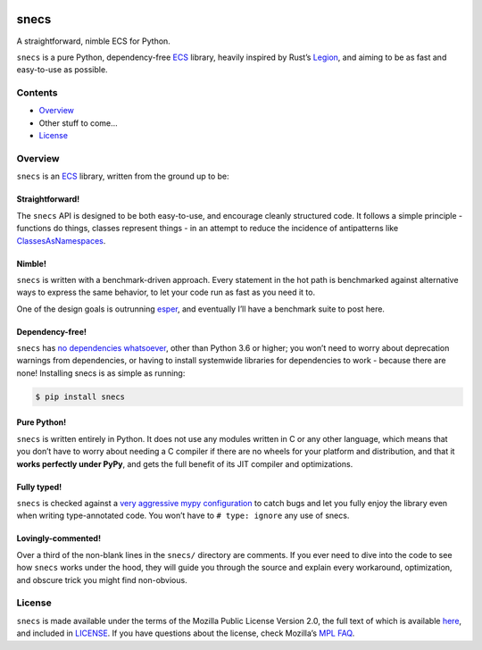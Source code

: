 .. image:: https://raw.githubusercontent.com/slavfox/snecs/master/docs/_static/snecs_logo.png
   :align: center
   :alt: snecs

=====
snecs
=====

A straightforward, nimble ECS for Python.

.. teaser-start
|PyPI badge| |PyVersion badge| |PyImplementation badge| |Black badge| |Mypy badge| |License badge|

``snecs`` is a pure Python, dependency-free
`ECS <https://en.wikipedia.org/wiki/Entity_component_system>`__ library,
heavily inspired by Rust’s
`Legion <https://github.com/TomGillen/legion>`__, and aiming to be as
fast and easy-to-use as possible.

.. teaser-end

Contents
========

-  `Overview <#overview>`__
-  Other stuff to come…
-  `License <#license>`__

Overview
========

``snecs`` is an
`ECS <https://en.wikipedia.org/wiki/Entity_component_system>`__ library,
written from the ground up to be:

Straightforward!
----------------

The ``snecs`` API is designed to be both easy-to-use, and encourage cleanly
structured code. It follows a simple principle - functions do things,
classes represent things - in an attempt to reduce the incidence of
antipatterns like
`ClassesAsNamespaces <https://www.youtube.com/watch?v=o9pEzgHorH0>`__.

Nimble!
-------

``snecs`` is written with a benchmark-driven approach. Every statement in
the hot path is benchmarked against alternative ways to express the same
behavior, to let your code run as fast as you need it to.

One of the design goals is outrunning
`esper <https://github.com/benmoran56/esper>`__, and eventually I’ll
have a benchmark suite to post here.

Dependency-free!
----------------

``snecs`` has `no dependencies
whatsoever <https://github.com/slavfox/snecs/blob/master/pyproject.toml>`__,
other than Python 3.6 or higher; you won’t need to worry about
deprecation warnings from dependencies, or having to install systemwide
libraries for dependencies to work - because there are none! Installing
snecs is as simple as running:

.. code:: console

   $ pip install snecs

Pure Python!
------------

``snecs`` is written entirely in Python. It does not use any modules written
in C or any other language, which means that you don’t have to worry
about needing a C compiler if there are no wheels for your platform and
distribution, and that it **works perfectly under PyPy**, and gets the
full benefit of its JIT compiler and optimizations.

Fully typed!
------------

``snecs`` is checked against a `very aggressive mypy
configuration <https://github.com/slavfox/snecs/blob/master/mypy.ini>`__
to catch bugs and let you fully enjoy the library even when writing
type-annotated code. You won’t have to ``# type: ignore`` any use of
snecs.

Lovingly-commented!
-------------------

Over a third of the non-blank lines in the ``snecs/`` directory are
comments. If you ever need to dive into the code to see how ``snecs`` works
under the hood, they will guide you through the source and explain every
workaround, optimization, and obscure trick you might find non-obvious.

License
=======

``snecs`` is made available under the terms of the Mozilla Public License
Version 2.0, the full text of which is available
`here <https://www.mozilla.org/en-US/MPL/2.0/>`__, and included in
`LICENSE <https://github.com/slavfox/snecs/blob/master/LICENSE>`__. If
you have questions about the license, check Mozilla’s `MPL
FAQ <https://www.mozilla.org/en-US/MPL/2.0/FAQ/>`__.

.. |PyPI badge| image:: https://img.shields.io/pypi/v/snecs
   :alt: PyPI
   :target: https://pypi.org/project/snecs/

.. |PyVersion badge| image:: https://img.shields.io/pypi/pyversions/snecs
   :alt: PyPI - Python Version

.. |PyImplementation badge| image:: https://img.shields.io/pypi/implementation/snecs
   :alt: PyPI - Implementation

.. |Black badge| image:: https://img.shields.io/badge/code%20style-black-000000.svg
   :target: https://github.com/psf/black

.. |Mypy badge| image:: https://img.shields.io/badge/mypy-typed-informational
   :alt: Mypy: checked
   :target: http://mypy-lang.org/

.. |License badge| image:: https://img.shields.io/github/license/slavfox/snecs
   :alt: GitHub
